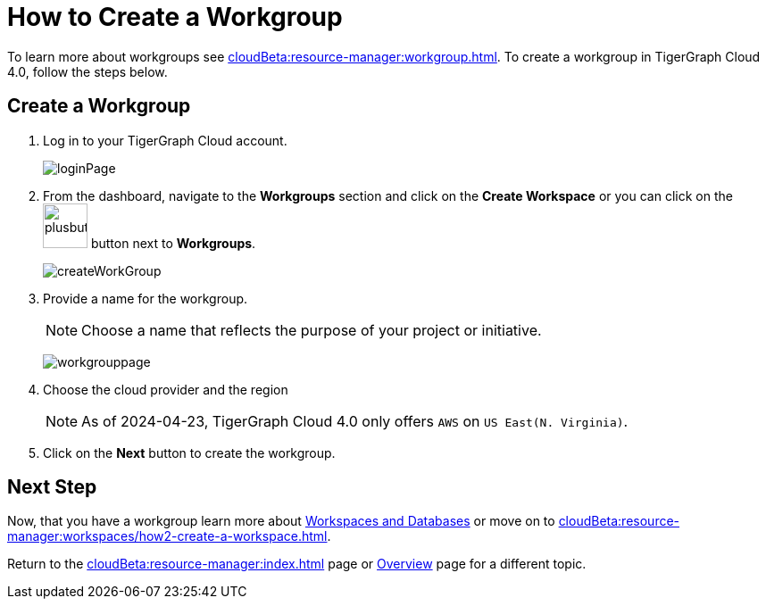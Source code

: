 = How to Create a Workgroup
:experimental:

To learn more about workgroups see xref:cloudBeta:resource-manager:workgroup.adoc[].
To create a workgroup in TigerGraph Cloud 4.0, follow the steps below.

== Create a Workgroup

[Placeholder for create workgroup screenshot]

. Log in to your TigerGraph Cloud account.
+
image::loginPage.png[]

. From the dashboard, navigate to the btn:[Workgroups] section and click on the btn:[Create Workspace] or you can click on the image:plusbutton.png[width=50,height=50] button next to btn:[Workgroups].
+
image::createWorkGroup.png[]

. Provide a name for the workgroup.
+
[NOTE]
====
Choose a name that reflects the purpose of your project or initiative.
====
+
image:workgrouppage.png[]
. Choose the cloud provider and the region
+
[NOTE]
====
As of 2024-04-23, TigerGraph Cloud 4.0 only offers `AWS` on `US East(N. Virginia)`.
====

. Click on the btn:[Next] button to create the workgroup.

== Next Step

Now, that you have a workgroup learn more about xref:cloudBeta:resource-manager:workspaces/workspace.adoc[Workspaces and Databases] or move on to xref:cloudBeta:resource-manager:workspaces/how2-create-a-workspace.adoc[].

Return to the xref:cloudBeta:resource-manager:index.adoc[] page or xref:cloudBeta:overview:index.adoc[Overview] page for a different topic.

////
xref:cloudBeta:resource-manager:workspaces/workspace.adoc[Workspaces and Databases, role=next-button]

[.next-button]
xref:cloudBeta:resource-manager:workspaces/workspace.adoc[Link Text]

:next-button: pass:[<span class="next-button">xref:cloudBeta:resource-manager:workspaces/workspace.adoc[Next]</span>]
{next-button}

++++
<a href="cloudBeta:resource-manager:workspaces/workspace.adoc" class="next-button">Next</a>
++++
////
